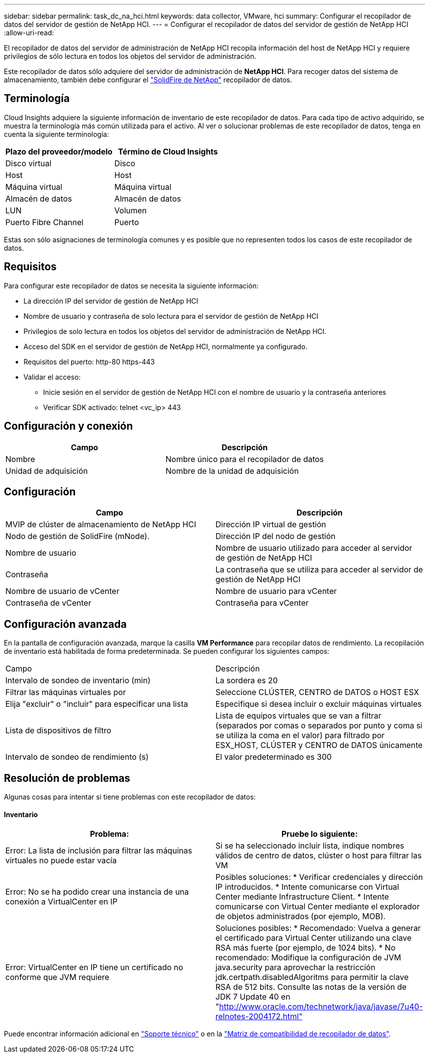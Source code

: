 ---
sidebar: sidebar 
permalink: task_dc_na_hci.html 
keywords: data collector, VMware, hci 
summary: Configurar el recopilador de datos del servidor de gestión de NetApp HCI. 
---
= Configurar el recopilador de datos del servidor de gestión de NetApp HCI
:allow-uri-read: 


[role="lead"]
El recopilador de datos del servidor de administración de NetApp HCI recopila información del host de NetApp HCI y requiere privilegios de sólo lectura en todos los objetos del servidor de administración.

Este recopilador de datos sólo adquiere del servidor de administración de *NetApp HCI*. Para recoger datos del sistema de almacenamiento, también debe configurar el link:task_dc_na_solidfire.html["SolidFire de NetApp"] recopilador de datos.



== Terminología

Cloud Insights adquiere la siguiente información de inventario de este recopilador de datos. Para cada tipo de activo adquirido, se muestra la terminología más común utilizada para el activo. Al ver o solucionar problemas de este recopilador de datos, tenga en cuenta la siguiente terminología:

[cols="2*"]
|===
| Plazo del proveedor/modelo | Término de Cloud Insights 


| Disco virtual | Disco 


| Host | Host 


| Máquina virtual | Máquina virtual 


| Almacén de datos | Almacén de datos 


| LUN | Volumen 


| Puerto Fibre Channel | Puerto 
|===
Estas son sólo asignaciones de terminología comunes y es posible que no representen todos los casos de este recopilador de datos.



== Requisitos

Para configurar este recopilador de datos se necesita la siguiente información:

* La dirección IP del servidor de gestión de NetApp HCI
* Nombre de usuario y contraseña de solo lectura para el servidor de gestión de NetApp HCI
* Privilegios de solo lectura en todos los objetos del servidor de administración de NetApp HCI.
* Acceso del SDK en el servidor de gestión de NetApp HCI, normalmente ya configurado.
* Requisitos del puerto: http-80 https-443
* Validar el acceso:
+
** Inicie sesión en el servidor de gestión de NetApp HCI con el nombre de usuario y la contraseña anteriores
** Verificar SDK activado: telnet <vc_ip> 443






== Configuración y conexión

[cols="2*"]
|===
| Campo | Descripción 


| Nombre | Nombre único para el recopilador de datos 


| Unidad de adquisición | Nombre de la unidad de adquisición 
|===


== Configuración

[cols="2*"]
|===
| Campo | Descripción 


| MVIP de clúster de almacenamiento de NetApp HCI | Dirección IP virtual de gestión 


| Nodo de gestión de SolidFire (mNode). | Dirección IP del nodo de gestión 


| Nombre de usuario | Nombre de usuario utilizado para acceder al servidor de gestión de NetApp HCI 


| Contraseña | La contraseña que se utiliza para acceder al servidor de gestión de NetApp HCI 


| Nombre de usuario de vCenter | Nombre de usuario para vCenter 


| Contraseña de vCenter | Contraseña para vCenter 
|===


== Configuración avanzada

En la pantalla de configuración avanzada, marque la casilla *VM Performance* para recopilar datos de rendimiento. La recopilación de inventario está habilitada de forma predeterminada. Se pueden configurar los siguientes campos:

[cols="2*"]
|===


| Campo | Descripción 


| Intervalo de sondeo de inventario (min) | La sordera es 20 


| Filtrar las máquinas virtuales por | Seleccione CLÚSTER, CENTRO de DATOS o HOST ESX 


| Elija "excluir" o "incluir" para especificar una lista | Especifique si desea incluir o excluir máquinas virtuales 


| Lista de dispositivos de filtro | Lista de equipos virtuales que se van a filtrar (separados por comas o separados por punto y coma si se utiliza la coma en el valor) para filtrado por ESX_HOST, CLÚSTER y CENTRO de DATOS únicamente 


| Intervalo de sondeo de rendimiento (s) | El valor predeterminado es 300 
|===


== Resolución de problemas

Algunas cosas para intentar si tiene problemas con este recopilador de datos:



==== Inventario

[cols="2*"]
|===
| Problema: | Pruebe lo siguiente: 


| Error: La lista de inclusión para filtrar las máquinas virtuales no puede estar vacía | Si se ha seleccionado incluir lista, indique nombres válidos de centro de datos, clúster o host para filtrar las VM 


| Error: No se ha podido crear una instancia de una conexión a VirtualCenter en IP | Posibles soluciones: * Verificar credenciales y dirección IP introducidos. * Intente comunicarse con Virtual Center mediante Infrastructure Client. * Intente comunicarse con Virtual Center mediante el explorador de objetos administrados (por ejemplo, MOB). 


| Error: VirtualCenter en IP tiene un certificado no conforme que JVM requiere | Soluciones posibles: * Recomendado: Vuelva a generar el certificado para Virtual Center utilizando una clave RSA más fuerte (por ejemplo, de 1024 bits). * No recomendado: Modifique la configuración de JVM java.security para aprovechar la restricción jdk.certpath.disabledAlgoritms para permitir la clave RSA de 512 bits. Consulte las notas de la versión de JDK 7 Update 40 en "http://www.oracle.com/technetwork/java/javase/7u40-relnotes-2004172.html"[] 
|===
Puede encontrar información adicional en link:concept_requesting_support.html["Soporte técnico"] o en la link:https://docs.netapp.com/us-en/cloudinsights/CloudInsightsDataCollectorSupportMatrix.pdf["Matriz de compatibilidad de recopilador de datos"].
